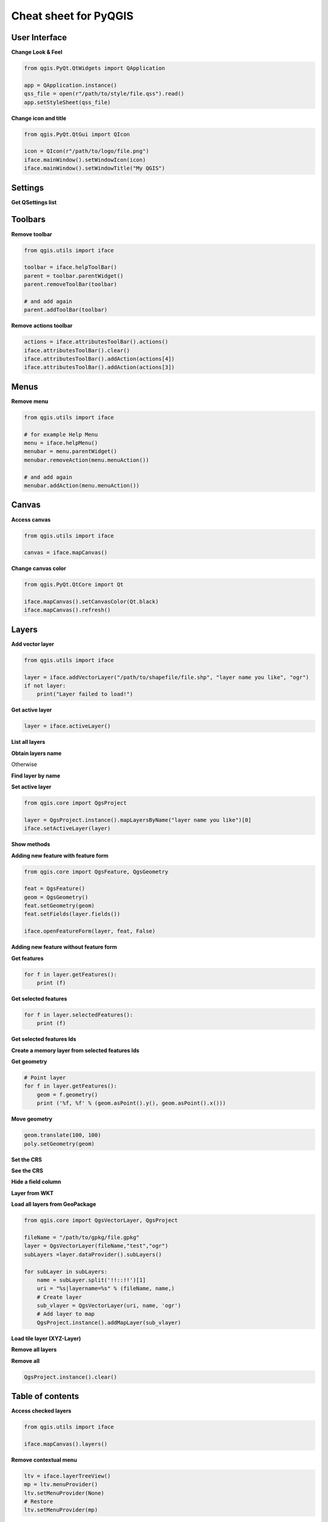 .. only:: html

   |updatedisclaimer|

.. _cheat-sheet:

**********************
Cheat sheet for PyQGIS
**********************

.. only:: html

   .. contents::
      :local:

User Interface
==============


**Change Look & Feel**

.. code-block:: python

    from qgis.PyQt.QtWidgets import QApplication

    app = QApplication.instance()
    qss_file = open(r"/path/to/style/file.qss").read()
    app.setStyleSheet(qss_file)

**Change icon and title**

.. code-block:: python

    from qgis.PyQt.QtGui import QIcon

    icon = QIcon(r"/path/to/logo/file.png")
    iface.mainWindow().setWindowIcon(icon)  
    iface.mainWindow().setWindowTitle("My QGIS")

Settings
========

**Get QSettings list**

.. testcode::

    from qgis.PyQt.QtCore import QSettings

    qs = QSettings()

    for k in sorted(qs.allKeys()):
        print (k)

Toolbars
========

**Remove toolbar**

.. code-block:: python

    from qgis.utils import iface

    toolbar = iface.helpToolBar()   
    parent = toolbar.parentWidget()
    parent.removeToolBar(toolbar)

    # and add again
    parent.addToolBar(toolbar)

**Remove actions toolbar**

.. code-block:: python

    actions = iface.attributesToolBar().actions()
    iface.attributesToolBar().clear()
    iface.attributesToolBar().addAction(actions[4])
    iface.attributesToolBar().addAction(actions[3])

Menus
=====

**Remove menu**

.. code-block:: python

    from qgis.utils import iface

    # for example Help Menu
    menu = iface.helpMenu() 
    menubar = menu.parentWidget()
    menubar.removeAction(menu.menuAction())

    # and add again
    menubar.addAction(menu.menuAction())

Canvas
======

**Access canvas**

.. code-block:: python

    from qgis.utils import iface

    canvas = iface.mapCanvas()

**Change canvas color**

.. code-block:: python

    from qgis.PyQt.QtCore import Qt

    iface.mapCanvas().setCanvasColor(Qt.black)    
    iface.mapCanvas().refresh()

Layers
======

**Add vector layer**

.. code-block:: python

    from qgis.utils import iface

    layer = iface.addVectorLayer("/path/to/shapefile/file.shp", "layer name you like", "ogr")
    if not layer:
        print("Layer failed to load!")

**Get active layer**

.. code-block:: python

    layer = iface.activeLayer()

**List all layers**

.. testcode::

    from qgis.core import QgsProject

    QgsProject.instance().mapLayers().values()

**Obtain layers name**

.. testcode::

    layers_names = []
    for layer in QgsProject.instance().mapLayers().values():
        layers_names.append(layer.name())

    print("layers TOC = {}".format(layers_names))

.. testoutput::
   :hide:

   layers TOC = ['Companies, 'layer name you like']

Otherwise 

.. testcode::

    layers_names = [layer.name() for layer in QgsProject.instance().mapLayers().values()]
    print("layers TOC = {}".format(layers_names))

.. testoutput::
   :hide:

   layers TOC = ['Companies, 'layer name you like']

**Find layer by name**

.. testcode::

    from qgis.core import QgsProject

    layer = QgsProject.instance().mapLayersByName("layer name you like")[0]
    print(layer.name())

.. testoutput::
   :hide:

   layer name you like

**Set active layer**

.. code-block:: python

    from qgis.core import QgsProject

    layer = QgsProject.instance().mapLayersByName("layer name you like")[0]
    iface.setActiveLayer(layer)

**Show methods**

.. testcode::

    dir(layer)

**Adding new feature with feature form**

.. code-block:: python

    from qgis.core import QgsFeature, QgsGeometry

    feat = QgsFeature()
    geom = QgsGeometry() 
    feat.setGeometry(geom)
    feat.setFields(layer.fields())

    iface.openFeatureForm(layer, feat, False)

**Adding new feature without feature form**

.. testsetup::

    from qgis.core import QgsFeature, QgsGeometry, QgsProject

.. testcode::

    from qgis.core import QgsPointXY

    pr = layer.dataProvider()
    feat = QgsFeature()
    feat.setGeometry(QgsGeometry.fromPointXY(QgsPointXY(10,10)))
    pr.addFeatures([feat])

**Get features**

.. code-block:: python

    for f in layer.getFeatures():
        print (f)

**Get selected features**

.. code-block:: python

    for f in layer.selectedFeatures():
        print (f)

**Get selected features Ids**

.. testcode::

    selected_ids = layer.selectedFeatureIds()
    print(selected_ids)

.. testoutput::
   :hide:

   []

**Create a memory layer from selected features Ids**

.. testcode::

    from qgis.core import QgsFeatureRequest

    memory_layer = layer.materialize(QgsFeatureRequest().setFilterFids(layer.selectedFeatureIds()))
    QgsProject.instance().addMapLayer(memory_layer)

**Get geometry**

.. code-block:: python

    # Point layer
    for f in layer.getFeatures():
        geom = f.geometry()
        print ('%f, %f' % (geom.asPoint().y(), geom.asPoint().x()))

**Move geometry**

.. code-block:: python

    geom.translate(100, 100)
    poly.setGeometry(geom)

**Set the CRS**

.. testcode::

    from qgis.core import QgsProject, QgsCoordinateReferenceSystem

    for layer in QgsProject.instance().mapLayers().values():
        layer.setCrs(QgsCoordinateReferenceSystem(4326, QgsCoordinateReferenceSystem.EpsgCrsId))

**See the CRS**

.. testcode::

    from qgis.core import QgsProject

    for layer in QgsProject.instance().mapLayers().values():   
        crs = layer.crs().authid()
        layer.setName('{} ({})'.format(layer.name(), crs))
        
**Hide a field column**

.. testcode::

    from qgis.core import QgsEditorWidgetSetup

    def fieldVisibility (layer,fname):
        setup = QgsEditorWidgetSetup('Hidden', {})
        for i, column in enumerate(layer.fields()):
            if column.name()==fname:
                layer.setEditorWidgetSetup(idx, setup)
                break
            else:
                continue

**Layer from WKT**

.. testcode::

    from qgis.core import QgsVectorLayer, QgsFeature, QgsGeometry, QgsProject

    layer = QgsVectorLayer('Polygon?crs=epsg:4326', 'Mississippi', 'memory')
    pr = layer.dataProvider()
    poly = QgsFeature()
    geom = QgsGeometry.fromWkt("POLYGON ((-88.82 34.99,-88.0934.89,-88.39 30.34,-89.57 30.18,-89.73 31,-91.63 30.99,-90.8732.37,-91.23 33.44,-90.93 34.23,-90.30 34.99,-88.82 34.99))")
    poly.setGeometry(geom)
    pr.addFeatures([poly])
    layer.updateExtents()
    QgsProject.instance().addMapLayers([layer])

**Load all layers from GeoPackage**

.. code-block:: python

    from qgis.core import QgsVectorLayer, QgsProject

    fileName = "/path/to/gpkg/file.gpkg"
    layer = QgsVectorLayer(fileName,"test","ogr")
    subLayers =layer.dataProvider().subLayers()

    for subLayer in subLayers:
        name = subLayer.split('!!::!!')[1]
        uri = "%s|layername=%s" % (fileName, name,)
        # Create layer
        sub_vlayer = QgsVectorLayer(uri, name, 'ogr')
        # Add layer to map
        QgsProject.instance().addMapLayer(sub_vlayer)

**Load tile layer (XYZ-Layer)**

.. testcode::

    from qgis.core import QgsRasterLayer, QgsProject

    def loadXYZ(url, name):
        rasterLyr = QgsRasterLayer("type=xyz&url=" + url, name, "wms")
        QgsProject.instance().addMapLayer(rasterLyr)

    urlWithParams = 'type=xyz&url=https://a.tile.openstreetmap.org/%7Bz%7D/%7Bx%7D/%7By%7D.png&zmax=19&zmin=0&crs=EPSG3857'
    loadXYZ(urlWithParams, 'OpenStreetMap')

**Remove all layers**

.. testsetup::

    from qgis.core import QgsProject

.. testcode::

    QgsProject.instance().removeAllMapLayers()

**Remove all**

.. code-block:: python

    QgsProject.instance().clear()

Table of contents
=================

**Access checked layers**

.. code-block:: python

    from qgis.utils import iface

    iface.mapCanvas().layers()

**Remove contextual menu**

.. code-block:: python

    ltv = iface.layerTreeView()
    mp = ltv.menuProvider()
    ltv.setMenuProvider(None) 
    # Restore
    ltv.setMenuProvider(mp) 

Advanced TOC
============

.. testsetup::
    
    from qgis.core import QgsVectorLayer, QgsProject, QgsLayerTreeLayer

    layer = QgsVectorLayer("Point?crs=EPSG:4326", "layer name you like", "memory")
    QgsProject.instance().addMapLayer(layer)

    root = QgsProject.instance().layerTreeRoot()
    node_group = root.addGroup("My Group")

**Root node**

.. code-block:: python

    from qgis.core import QgsProject

    root = QgsProject.instance().layerTreeRoot()
    print (root)
    print (root.children())

**Access the first child node**

.. testcode::

    from qgis.core import QgsLayerTreeGroup, QgsLayerTreeLayer, QgsLayerTree

    child0 = root.children()[0]
    print (child0.name())
    print (type(child0))
    print (isinstance(child0, QgsLayerTreeLayer))
    print (isinstance(child0.parent(), QgsLayerTree))

.. testoutput::
   :hide:

   My Group
   <class 'qgis._core.QgsLayerTreeGroup'>
   False
   True

**Find groups and nodes**

.. testcode::

    from qgis.core import QgsLayerTreeGroup, QgsLayerTreeLayer

    for child in root.children():
        if isinstance(child, QgsLayerTreeGroup):
            print ("- group: " + child.name())
        elif isinstance(child, QgsLayerTreeLayer):
            print ("- layer: " + child.name())

.. testoutput::
   :hide:

   - group: My Group


**Find group by name**

.. code-block:: python

    print (root.findGroup("My Group"))

**Add layer**

.. testcode::

    from qgis.core import QgsVectorLayer, QgsProject

    layer1 = QgsVectorLayer("Point?crs=EPSG:4326", "layer name you like", "memory")
    QgsProject.instance().addMapLayer(layer1, False)
    node_layer1 = root.addLayer(layer1)

**Add group**

.. testcode::

    from qgis.core import QgsLayerTreeGroup

    node_group2 = QgsLayerTreeGroup("Group 2")
    root.addChildNode(node_group2)

**Remove layer**

.. testcode::

    root.removeLayer(layer1)

**Remove group**

.. testcode::

    root.removeChildNode(node_group2)

**Move node**

.. testcode::

    cloned_group1 = node_group.clone()
    root.insertChildNode(0, cloned_group1)
    root.removeChildNode(node_group)

**Rename node**

.. code-block:: python

    cloned_group1.setName("Group X")
    node_layer1.setName("Layer X")

**Changing visibility**

.. code-block:: python

    print (cloned_group1.isVisible())
    cloned_group1.setItemVisibilityChecked(False)
    node_layer1.setItemVisibilityChecked(False)

**Expand node**

.. testcode::

    print (cloned_group1.isExpanded())
    cloned_group1.setExpanded(False)

.. testoutput::
   :hide:
   
   True

**Hidden node trick**

.. code-block:: python

    from qgis.core import QgsProject

    model = iface.layerTreeView().layerTreeModel()
    ltv = iface.layerTreeView()
    root = QgsProject.instance().layerTreeRoot()

    layer = QgsProject.instance().mapLayersByName('layer name you like')[0]
    node=root.findLayer( layer.id())

    index = model.node2index( node )
    ltv.setRowHidden( index.row(), index.parent(), True )
    node.setCustomProperty( 'nodeHidden', 'true')
    ltv.setCurrentIndex(model.node2index(root))  

**Node signals**

.. code-block:: python

    def onWillAddChildren(node, indexFrom, indexTo):
        print ("WILL ADD", node, indexFrom, indexTo)

    def onAddedChildren(node, indexFrom, indexTo):
        print ("ADDED", node, indexFrom, indexTo)

    root.willAddChildren.connect(onWillAddChildren)
    root.addedChildren.connect(onAddedChildren)

**Create new table of contents (TOC)**

.. code-block:: python

    from qgis.core import QgsProject, QgsLayerTreeModel
    from qgis.gui import QgsLayerTreeView 
    
    root = QgsProject.instance().layerTreeRoot()
    model = QgsLayerTreeModel(root)
    view = QgsLayerTreeView()
    view.setModel(model)
    view.show()

Processing algorithms
=====================

**Get algorithms list**

.. testcode::

    from qgis.core import QgsApplication

    for alg in QgsApplication.processingRegistry().algorithms():
        print("{}:{} --> {}".format(alg.provider().name(), alg.name(), alg.displayName()))

Otherwise 

.. testcode::

    def alglist():
        s = ''
        for i in QgsApplication.processingRegistry().algorithms():
            l = i.displayName().ljust(50, "-")
            r = i.id()
            s += '{}--->{}\n'.format(l, r)
        print(s)

**Get algorithms help**

Random selection

.. code-block:: python

    import processing

    processing.algorithmHelp("qgis:randomselection")

**How many algorithms are there?**

.. testcode::

    from qgis.core import QgsApplication

    len(QgsApplication.processingRegistry().algorithms())

**How many providers are there?**

.. testcode::

    from qgis.core import QgsApplication

    len(QgsApplication.processingRegistry().providers())

**How many expressions are there?**

.. testcode::

    from qgis.core import QgsExpression

    len(QgsExpression.Functions()) 

Decorators
==========

**CopyRight**

.. code-block:: python

    from qgis.PyQt.Qt import QTextDocument
    from qgis.PyQt.QtGui import QFont

    mQFont = "Sans Serif"
    mQFontsize = 9
    mLabelQString = "© QGIS 2019"
    mMarginHorizontal = 0
    mMarginVertical = 0
    mLabelQColor = "#FF0000"

    INCHES_TO_MM = 0.0393700787402 # 1 millimeter = 0.0393700787402 inches
    case = 2

    def add_copyright(p, text, x_offset, y_offset):
        p.translate( xOffset , yOffset  )
        text.drawContents(p)
        p.setWorldTransform( p.worldTransform() )

    def _on_render_complete(p):
        deviceHeight = p.device().height() # Get paint device height on which this painter is currently painting
        deviceWidth  = p.device().width() # Get paint device width on which this painter is currently painting
        # Create new container for structured rich text
        text = QTextDocument()
        font = QFont()
        font.setFamily(mQFont)
        font.setPointSize(int(mQFontsize))
        text.setDefaultFont(font)
        style = "<style type=\"text/css\"> p {color: " + mLabelQColor + "}</style>"
        text.setHtml( style + "<p>" + mLabelQString + "</p>" )
        # Text Size
        size = text.size()

        # RenderMillimeters
        pixelsInchX  = p.device().logicalDpiX()
        pixelsInchY  = p.device().logicalDpiY()
        xOffset  = pixelsInchX  * INCHES_TO_MM * int(mMarginHorizontal)
        yOffset  = pixelsInchY  * INCHES_TO_MM * int(mMarginVertical)

        # Calculate positions
        if case == 0:
            # Top Left
            add_copyright(p, text, xOffset, yOffset)

        elif case == 1:
            # Bottom Left
            yOffset = deviceHeight - yOffset - size.height()
            add_copyright(p, text, xOffset, yOffset)

        elif case == 2:
            # Top Right
            xOffset  = deviceWidth  - xOffset - size.width()
            add_copyright(p, text, xOffset, yOffset)

        elif case == 3: 
            # Bottom Right
            yOffset  = deviceHeight - yOffset - size.height()
            xOffset  = deviceWidth  - xOffset - size.width()
            add_copyright(p, text, xOffset, yOffset)

        elif case == 4:
            # Top Center
            xOffset = deviceWidth / 2
            add_copyright(p, text, xOffset, yOffset)
        
        else:
            # Bottom Center
            yOffset = deviceHeight - yOffset - size.height()
            xOffset = deviceWidth / 2
            add_copyright(p, text, xOffset, yOffset)

    # Emitted when the canvas has rendered
    iface.mapCanvas().renderComplete.connect(_on_render_complete)
    # Repaint the canvas map
    iface.mapCanvas().refresh()

Sources
=======

* `QGIS Python (PyQGIS) API <https://qgis.org/pyqgis/>`_
* `QGIS C++ API <https://qgis.org/api/>`_
* `StackOverFlow QGIS questions <https://stackoverflow.com/questions/tagged/qgis>`_
* `Script by Klas Karlsson <https://raw.githubusercontent.com/klakar/QGIS_resources/master/collections/Geosupportsystem/python/qgis_basemaps.py>`_
* `Boundless lib-qgis-common repository <https://github.com/boundlessgeo/lib-qgis-commons>`_


.. Substitutions definitions - AVOID EDITING PAST THIS LINE
   This will be automatically updated by the find_set_subst.py script.
   If you need to create a new substitution manually,
   please add it also to the substitutions.txt file in the
   source folder.

.. |updatedisclaimer| replace:: :disclaimer:`Docs in progress for 'QGIS testing'. Visit https://docs.qgis.org/3.4 for QGIS 3.4 docs and translations.`

